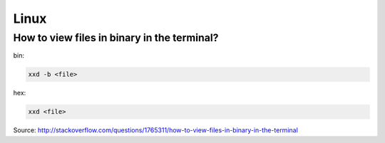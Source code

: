 =====
Linux
=====


--------------------------------------------
How to view files in binary in the terminal?
--------------------------------------------

bin:

.. code-block:: guess

   xxd -b <file>

hex:

.. code-block:: guess

   xxd <file>

Source: http://stackoverflow.com/questions/1765311/how-to-view-files-in-binary-in-the-terminal
